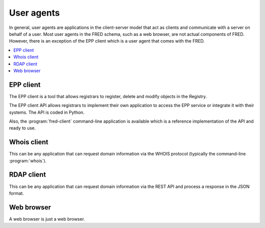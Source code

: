 
.. _FRED-Arch-uagents:

User agents
-------------

In general, user agents are applications in the client-server model that act
as clients and communicate with a server on behalf of a user. Most user agents
in the FRED schema, such as a web browser, are not actual components of FRED.
However, there is an exception of the EPP client which is a user agent
that comes with the FRED.

.. contents::
   :local:
   :backlinks: none

.. _FRED-Arch-uagents-epp:

EPP client
^^^^^^^^^^

The EPP client is a tool that allows registrars to register, delete and modify
objects in the Registry.

The EPP client API allows registrars to implement their own application
to access the EPP service or integrate it with their systems. The API is coded
in Python.

Also, the :program:`fred-client` command-line application is available
which is a reference implementation of the API and ready to use.

.. _FRED-Arch-uagents-whois:

Whois client
^^^^^^^^^^^^

This can be any application that can request domain information
via the WHOIS protocol (typically the command-line :program:`whois`).

.. _FRED-Arch-uagents-rdap:

RDAP client
^^^^^^^^^^^

This can be any application that can request domain information
via the REST API and process a response in the JSON format.

Web browser
^^^^^^^^^^^

A web browser is just a web browser.